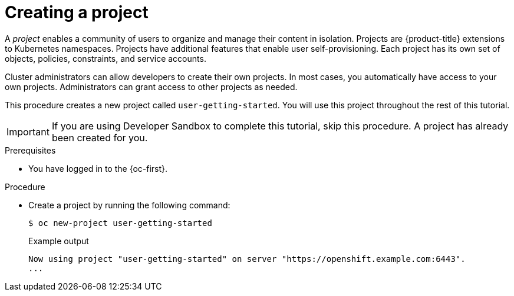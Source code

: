 // Module included in the following assemblies:
//
// * tutorials/dev-app-cli.adoc

:_mod-docs-content-type: PROCEDURE
[id="getting-started-cli-creating-new-project_{context}"]
= Creating a project

A _project_ enables a community of users to organize and manage their content in isolation. Projects are {product-title} extensions to Kubernetes namespaces. Projects have additional features that enable user self-provisioning. Each project has its own set of objects, policies, constraints, and service accounts.

Cluster administrators can allow developers to create their own projects. In most cases, you automatically have access to your own projects. Administrators can grant access to other projects as needed.

This procedure creates a new project called `user-getting-started`. You will use this project throughout the rest of this tutorial.

[IMPORTANT]
====
If you are using Developer Sandbox to complete this tutorial, skip this procedure. A project has already been created for you.
====

.Prerequisites

* You have logged in to the {oc-first}.

.Procedure

* Create a project by running the following command:
+
[source,terminal]
----
$ oc new-project user-getting-started
----
+
.Example output

[source,terminal]
----
Now using project "user-getting-started" on server "https://openshift.example.com:6443".
...
----